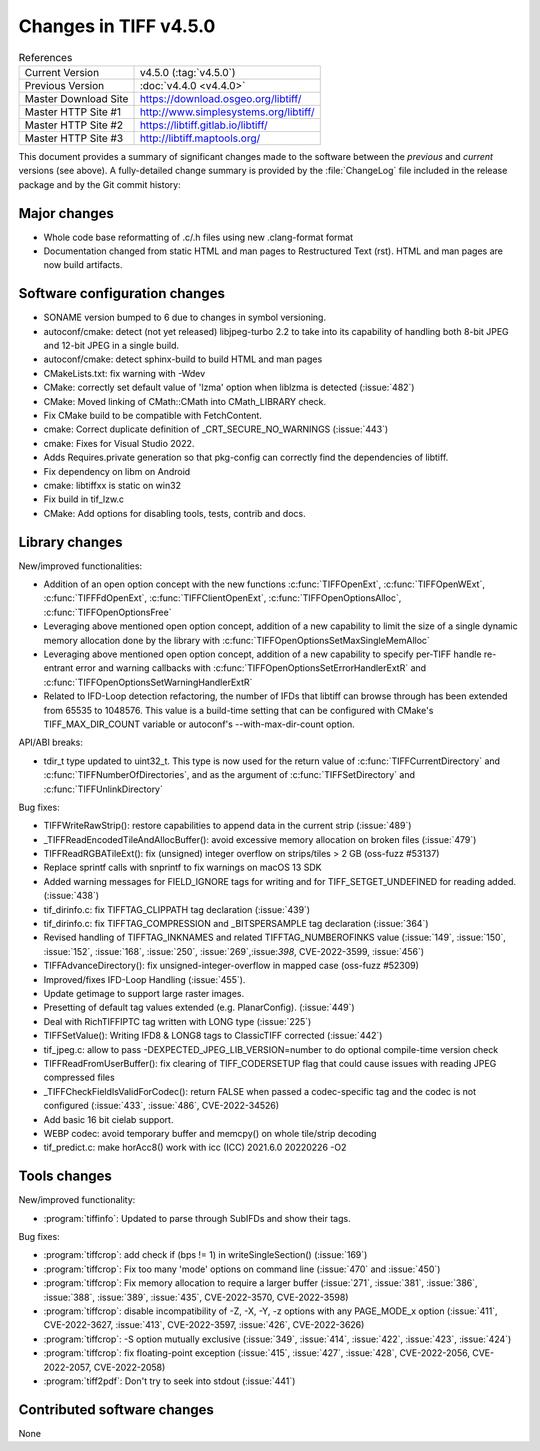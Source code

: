 Changes in TIFF v4.5.0
======================

.. table:: References
    :widths: auto

    ======================  ==========================================
    Current Version         v4.5.0 (:tag:`v4.5.0`)
    Previous Version        :doc:`v4.4.0 <v4.4.0>`
    Master Download Site    `<https://download.osgeo.org/libtiff/>`_
    Master HTTP Site #1     `<http://www.simplesystems.org/libtiff/>`_
    Master HTTP Site #2     `<https://libtiff.gitlab.io/libtiff/>`_
    Master HTTP Site #3     `<http://libtiff.maptools.org/>`_
    ======================  ==========================================

This document provides a summary of significant changes made to the
software between the *previous* and *current* versions (see
above). A fully-detailed change summary is provided by the :file:`ChangeLog` file
included in the release package and by the Git commit history:

Major changes
-------------

* Whole code base reformatting of .c/.h files using new .clang-format format
* Documentation changed from static HTML and man pages to Restructured Text
  (rst). HTML and man pages are now build artifacts.

Software configuration changes
------------------------------

* SONAME version bumped to 6 due to changes in symbol versioning.
* autoconf/cmake: detect (not yet released) libjpeg-turbo 2.2 to take into
  its capability of handling both 8-bit JPEG and 12-bit JPEG in a single build.
* autoconf/cmake: detect sphinx-build to build HTML and man pages
* CMakeLists.txt: fix warning with -Wdev
* CMake: correctly set default value of 'lzma' option when liblzma is detected
  (:issue:`482`)
* CMake: Moved linking of CMath::CMath into CMath_LIBRARY check.
* Fix CMake build to be compatible with FetchContent.
* cmake: Correct duplicate definition of _CRT_SECURE_NO_WARNINGS (:issue:`443`)
* cmake: Fixes for Visual Studio 2022.
* Adds Requires.private generation so that pkg-config can correctly find
  the dependencies of libtiff.
* Fix dependency on libm on Android
* cmake: libtiffxx is static on win32
* Fix build in tif_lzw.c
* CMake: Add options for disabling tools, tests, contrib and docs.

Library changes
---------------

New/improved functionalities:

* Addition of an open option concept with the new functions
  :c:func:`TIFFOpenExt`, :c:func:`TIFFOpenWExt`, :c:func:`TIFFFdOpenExt`,
  :c:func:`TIFFClientOpenExt`, :c:func:`TIFFOpenOptionsAlloc`, 
  :c:func:`TIFFOpenOptionsFree`
* Leveraging above mentioned open option concept, addition of a new capability
  to limit the size of a single dynamic memory allocation done
  by the library with :c:func:`TIFFOpenOptionsSetMaxSingleMemAlloc`
* Leveraging above mentioned open option concept, addition of a new capability
  to specify per-TIFF handle re-entrant error and warning callbacks
  with :c:func:`TIFFOpenOptionsSetErrorHandlerExtR` and
  :c:func:`TIFFOpenOptionsSetWarningHandlerExtR`
* Related to IFD-Loop detection refactoring, the number of IFDs that libtiff
  can browse through has been extended from 65535 to 1048576. This value is
  a build-time setting that can be configured with CMake's TIFF_MAX_DIR_COUNT
  variable or autoconf's --with-max-dir-count option.

API/ABI breaks:

* tdir_t type updated to uint32_t. This type is now used for the return value of
  :c:func:`TIFFCurrentDirectory` and :c:func:`TIFFNumberOfDirectories`, and
  as the argument of :c:func:`TIFFSetDirectory` and :c:func:`TIFFUnlinkDirectory`

Bug fixes:

* TIFFWriteRawStrip(): restore capabilities to append data in the current strip
  (:issue:`489`)
* _TIFFReadEncodedTileAndAllocBuffer(): avoid excessive memory allocation on
  broken files (:issue:`479`)
* TIFFReadRGBATileExt(): fix (unsigned) integer overflow on strips/tiles > 2 GB
  (oss-fuzz #53137)
* Replace sprintf calls with snprintf to fix warnings on macOS 13 SDK
* Added warning messages for FIELD_IGNORE tags for writing and for
  TIFF_SETGET_UNDEFINED for reading added. (:issue:`438`)
* tif_dirinfo.c: fix TIFFTAG_CLIPPATH tag declaration (:issue:`439`)
* tif_dirinfo.c: fix TIFFTAG_COMPRESSION and _BITSPERSAMPLE tag declaration
  (:issue:`364`)
* Revised handling of TIFFTAG_INKNAMES and related TIFFTAG_NUMBEROFINKS value
  (:issue:`149`, :issue:`150`, :issue:`152`, :issue:`168`, :issue:`250`,
  :issue:`269`,:issue:`398`, CVE-2022-3599, :issue:`456`)
* TIFFAdvanceDirectory(): fix unsigned-integer-overflow in mapped case
  (oss-fuzz #52309)
* Improved/fixes IFD-Loop Handling (:issue:`455`).
* Update getimage to support large raster images.
* Presetting of default tag values extended (e.g. PlanarConfig). (:issue:`449`)
* Deal with RichTIFFIPTC tag written with LONG type (:issue:`225`)
* TIFFSetValue(): Writing IFD8 & LONG8 tags to ClassicTIFF corrected
  (:issue:`442`)
* tif_jpeg.c: allow to pass -DEXPECTED_JPEG_LIB_VERSION=number to do optional
  compile-time version check
* TIFFReadFromUserBuffer(): fix clearing of TIFF_CODERSETUP flag that could
  cause issues with reading JPEG compressed files
* _TIFFCheckFieldIsValidForCodec(): return FALSE when passed a codec-specific
  tag and the codec is not configured (:issue:`433`, :issue:`486`,
  CVE-2022-34526)
* Add basic 16 bit cielab support.
* WEBP codec: avoid temporary buffer and memcpy() on whole tile/strip decoding
* tif_predict.c: make horAcc8() work with icc (ICC) 2021.6.0 20220226 -O2

Tools changes
-------------

New/improved functionality:

* :program:`tiffinfo`: Updated to parse through SubIFDs and show their tags.

Bug fixes:

* :program:`tiffcrop`: add check if (bps != 1) in writeSingleSection()
  (:issue:`169`)
* :program:`tiffcrop`: Fix too many 'mode' options on command line
  (:issue:`470` and :issue:`450`)
* :program:`tiffcrop`: Fix memory allocation to require a larger buffer
  (:issue:`271`, :issue:`381`, :issue:`386`, :issue:`388`, :issue:`389`,
  :issue:`435`, CVE-2022-3570, CVE-2022-3598)
* :program:`tiffcrop`: disable incompatibility of -Z, -X, -Y, -z options with
  any PAGE_MODE_x option (:issue:`411`, CVE-2022-3627, :issue:`413`,
  CVE-2022-3597, :issue:`426`, CVE-2022-3626)
* :program:`tiffcrop`: -S option mutually exclusive (:issue:`349`,
  :issue:`414`, :issue:`422`, :issue:`423`, :issue:`424`)
* :program:`tiffcrop`: fix floating-point exception (:issue:`415`,
  :issue:`427`, :issue:`428`, CVE-2022-2056, CVE-2022-2057, CVE-2022-2058)
* :program:`tiff2pdf`: Don't try to seek into stdout (:issue:`441`)

Contributed software changes
----------------------------

None
